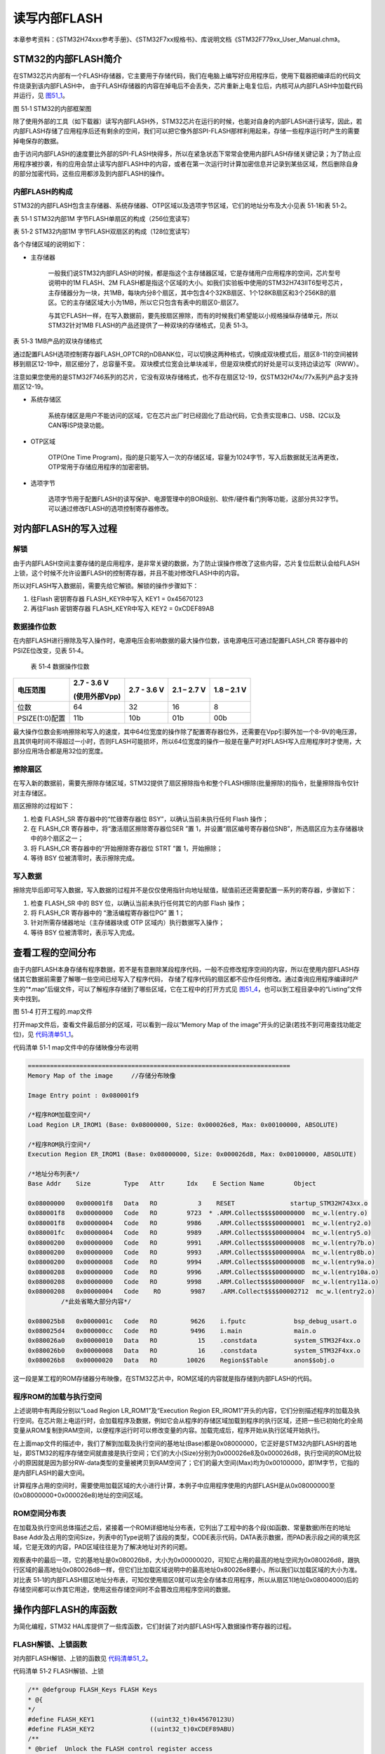 读写内部FLASH
--------------

本章参考资料：《STM32H74xxx参考手册》、《STM32F7xx规格书》、库说明文档《STM32F779xx_User_Manual.chm》。

STM32的内部FLASH简介
~~~~~~~~~~~~~~~~~~~~~

在STM32芯片内部有一个FLASH存储器，它主要用于存储代码，我们在电脑上编写好应用程序后，使用下载器把编译后的代码文件烧录到该内部FLASH中，
由于FLASH存储器的内容在掉电后不会丢失，芯片重新上电复位后，内核可从内部FLASH中加载代码并运行，见 图51_1_。

.. image:: media/image1.png
   :align: center
   :alt: 图 51‑1 STM32的内部框架图
   :name: 图51_1

图 51‑1 STM32的内部框架图

除了使用外部的工具（如下载器）读写内部FLASH外，STM32芯片在运行的时候，也能对自身的内部FLASH进行读写，因此，若内部FLASH存储了应用程序后还有剩余的空间，我们可以把它像外部SPI-FLASH那样利用起来，存储一些程序运行时产生的需要掉电保存的数据。

由于访问内部FLASH的速度要比外部的SPI-FLASH快得多，所以在紧急状态下常常会使用内部FLASH存储关键记录；为了防止应用程序被抄袭，有的应用会禁止读写内部FLASH中的内容，或者在第一次运行时计算加密信息并记录到某些区域，然后删除自身的部分加密代码，这些应用都涉及到内部FLASH的操作。

内部FLASH的构成
'''''''''''''''

STM32的内部FLASH包含主存储器、系统存储器、OTP区域以及选项字节区域，它们的地址分布及大小见表
51‑1和表 51‑2。

表 51‑1 STM32内部1M 字节FLASH单扇区的构成（256位宽读写）

.. image:: media/image2.png
   :align: center
   :alt: 表 51‑2 STM32内部1M 字节FLASH双扇区的构成（128位宽读写）
   :name: 图51_2

表 51‑2 STM32内部1M 字节FLASH双扇区的构成（128位宽读写）

.. image:: media/image3.png
   :align: center
   :alt: 表 51‑3 STM32内部1M 字节FLASH双扇区的构成（128位宽读写）
   :name: 图51_3

各个存储区域的说明如下：

-  主存储器

    一般我们说STM32内部FLASH的时候，都是指这个主存储器区域，它是存储用户应用程序的空间，芯片型号说明中的1M
    FLASH、2M
    FLASH都是指这个区域的大小。如我们实验板中使用的STM32H743IIT6型号芯片，主存储器分为一块，共1MB，每块内分8个扇区，其中包含4个32KB扇区、1个128KB扇区和3个256KB的扇区。它的主存储区域大小为1MB，所以它只包含有表中的扇区0-扇区7。

    与其它FLASH一样，在写入数据前，要先按扇区擦除，而有的时候我们希望能以小规格操纵存储单元，所以STM32针对1MB
    FLASH的产品还提供了一种双块的存储格式，见表 51‑3。

表 51‑3 1MB产品的双块存储格式

.. image:: media/table1.png
   :align: center

通过配置FLASH选项控制寄存器FLASH_OPTCR的nDBANK位，可以切换这两种格式，切换成双块模式后，扇区8-11的空间被转移到扇区12-19中，扇区细分了，总容量不变。
双块模式位宽会比单块减半，但是双块模式的好处是可以支持边读边写（RWW）。

注意如果您使用的是STM32F746系列的芯片，它没有双块存储格式，也不存在扇区12-19，仅STM32H74x/77x系列产品才支持扇区12-19。

-  系统存储区

    系统存储区是用户不能访问的区域，它在芯片出厂时已经固化了启动代码，它负责实现串口、USB、I2C以及CAN等ISP烧录功能。

-  OTP区域

    OTP(One Time
    Program)，指的是只能写入一次的存储区域，容量为1024字节，写入后数据就无法再更改，OTP常用于存储应用程序的加密密钥。

-  选项字节

    选项字节用于配置FLASH的读写保护、电源管理中的BOR级别、软件/硬件看门狗等功能，这部分共32字节。可以通过修改FLASH的选项控制寄存器修改。

对内部FLASH的写入过程
~~~~~~~~~~~~~~~~~~~~~

解锁
''''

由于内部FLASH空间主要存储的是应用程序，是非常关键的数据，为了防止误操作修改了这些内容，芯片复位后默认会给FLASH上锁，这个时候不允许设置FLASH的控制寄存器，并且不能对修改FLASH中的内容。

所以对FLASH写入数据前，需要先给它解锁。解锁的操作步骤如下：

(1) 往Flash 密钥寄存器 FLASH_KEYR中写入 KEY1 = 0x45670123

(2) 再往Flash 密钥寄存器 FLASH_KEYR中写入 KEY2 = 0xCDEF89AB

数据操作位数
''''''''''''

在内部FLASH进行擦除及写入操作时，电源电压会影响数据的最大操作位数，该电源电压可通过配置FLASH_CR
寄存器中的 PSIZE位改变，见表 51‑4。

    表 51‑4 数据操作位数

+----------------+---------------+-------------+-------------+-------------+
| 电压范围       | 2.7 - 3.6 V   | 2.7 - 3.6 V | 2.1 – 2.7 V | 1.8 – 2.1 V |
|                |               |             |             |             |
|                | (使用外部Vpp) |             |             |             |
+================+===============+=============+=============+=============+
| 位数           | 64            | 32          | 16          | 8           |
+----------------+---------------+-------------+-------------+-------------+
| PSIZE(1:0)配置 | 11b           | 10b         | 01b         | 00b         |
+----------------+---------------+-------------+-------------+-------------+

最大操作位数会影响擦除和写入的速度，其中64位宽度的操作除了配置寄存器位外，还需要在Vpp引脚外加一个8-9V的电压源，且其供电时间不得超过一小时，否则FLASH可能损坏，所以64位宽度的操作一般是在量产时对FLASH写入应用程序时才使用，大部分应用场合都是用32位的宽度。

擦除扇区
''''''''

在写入新的数据前，需要先擦除存储区域，STM32提供了扇区擦除指令和整个FLASH擦除(批量擦除)的指令，批量擦除指令仅针对主存储区。

扇区擦除的过程如下：

(1) 检查 FLASH_SR 寄存器中的“忙碌寄存器位 BSY”，以确认当前未执行任何
    Flash 操作；

(2) 在 FLASH_CR 寄存器中，将“激活扇区擦除寄存器位SER ”置
    1，并设置“扇区编号寄存器位SNB”，所选扇区应为主存储器块中的8个扇区之一；

(3) 将 FLASH_CR 寄存器中的“开始擦除寄存器位 STRT ”置 1，开始擦除；

(4) 等待 BSY 位被清零时，表示擦除完成。

写入数据
''''''''

擦除完毕后即可写入数据，写入数据的过程并不是仅仅使用指针向地址赋值，赋值前还还需要配置一系列的寄存器，步骤如下：

(1) 检查 FLASH_SR 中的 BSY 位，以确认当前未执行任何其它的内部 Flash
    操作；

(2) 将 FLASH_CR 寄存器中的 “激活编程寄存器位PG” 置 1；

(3) 针对所需存储器地址（主存储器块或 OTP 区域内）执行数据写入操作；

(4) 等待 BSY 位被清零时，表示写入完成。

查看工程的空间分布
~~~~~~~~~~~~~~~~~~

由于内部FLASH本身存储有程序数据，若不是有意删除某段程序代码，一般不应修改程序空间的内容，所以在使用内部FLASH存储其它数据前需要了解哪一些空间已经写入了程序代码，
存储了程序代码的扇区都不应作任何修改。通过查询应用程序编译时产生的“\*.map”后缀文件，可以了解程序存储到了哪些区域，它在工程中的打开方式见
图51_4_，也可以到工程目录中的“Listing”文件夹中找到。

.. image:: media/image4.png
   :align: center
   :alt: 图 51‑4 打开工程的.map文件
   :name: 图51_4

图 51‑4 打开工程的.map文件

打开map文件后，查看文件最后部分的区域，可以看到一段以“Memory Map of the
image”开头的记录(若找不到可用查找功能定位)，见 代码清单51_1_。

代码清单 51‑1 map文件中的存储映像分布说明

.. code-block::
   :name: 代码清单51_1

   =======================================================================
   Memory Map of the image     //存储分布映像

   Image Entry point : 0x080001f9

   /*程序ROM加载空间*/
   Load Region LR_IROM1 (Base: 0x08000000, Size: 0x000026e8, Max: 0x00100000, ABSOLUTE)

   /*程序ROM执行空间*/
   Execution Region ER_IROM1 (Base: 0x08000000, Size: 0x000026d8, Max: 0x00100000, ABSOLUTE)

   /*地址分布列表*/
   Base Addr    Size         Type   Attr      Idx    E Section Name        Object

   0x08000000   0x000001f8   Data   RO           3    RESET               startup_STM32H743xx.o
   0x080001f8   0x00000000   Code   RO        9723  * .ARM.Collect$$$$00000000  mc_w.l(entry.o)
   0x080001f8   0x00000004   Code   RO        9986    .ARM.Collect$$$$00000001  mc_w.l(entry2.o)
   0x080001fc   0x00000004   Code   RO        9989    .ARM.Collect$$$$00000004  mc_w.l(entry5.o)
   0x08000200   0x00000000   Code   RO        9991    .ARM.Collect$$$$00000008  mc_w.l(entry7b.o)
   0x08000200   0x00000000   Code   RO        9993    .ARM.Collect$$$$0000000A  mc_w.l(entry8b.o)
   0x08000200   0x00000008   Code   RO        9994    .ARM.Collect$$$$0000000B  mc_w.l(entry9a.o)
   0x08000208   0x00000000   Code   RO        9996    .ARM.Collect$$$$0000000D  mc_w.l(entry10a.o)
   0x08000208   0x00000000   Code   RO        9998    .ARM.Collect$$$$0000000F  mc_w.l(entry11a.o)
   0x08000208   0x00000004   Code    RO        9987    .ARM.Collect$$$$00002712  mc_w.l(entry2.o)
            /*此处省略大部分内容*/

   0x080025b8   0x0000001c   Code   RO         9626    i.fputc             bsp_debug_usart.o
   0x080025d4   0x000000cc   Code   RO         9496    i.main              main.o
   0x080026a0   0x00000010   Data   RO           15    .constdata          system_STM32F4xx.o
   0x080026b0   0x00000008   Data   RO           16    .constdata          system_STM32F4xx.o
   0x080026b8   0x00000020   Data   RO        10026    Region$$Table       anon$$obj.o

这一段是某工程的ROM存储器分布映像，在STM32芯片中，ROM区域的内容就是指存储到内部FLASH的代码。

程序ROM的加载与执行空间
'''''''''''''''''''''''

上述说明中有两段分别以“Load Region LR_ROM1”及“Execution Region
ER_IROM1”开头的内容，它们分别描述程序的加载及执行空间。在芯片刚上电运行时，会加载程序及数据，例如它会从程序的存储区域加载到程序的执行区域，还把一些已初始化的全局变量从ROM复制到RAM空间，以便程序运行时可以修改变量的内容。加载完成后，程序开始从执行区域开始执行。

在上面map文件的描述中，我们了解到加载及执行空间的基地址(Base)都是0x08000000，它正好是STM32内部FLASH的首地址，即STM32的程序存储空间就直接是执行空间；它们的大小(Size)分别为0x000026e8及0x000026d8，执行空间的ROM比较小的原因就是因为部分RW-data类型的变量被拷贝到RAM空间了；它们的最大空间(Max)均为0x00100000，即1M字节，它指的是内部FLASH的最大空间。

计算程序占用的空间时，需要使用加载区域的大小进行计算，本例子中应用程序使用的内部FLASH是从0x08000000至(0x08000000+0x000026e8)地址的空间区域。

ROM空间分布表
'''''''''''''

在加载及执行空间总体描述之后，紧接着一个ROM详细地址分布表，它列出了工程中的各个段(如函数、常量数据)所在的地址Base
Addr及占用的空间Size，列表中的Type说明了该段的类型，CODE表示代码，DATA表示数据，而PAD表示段之间的填充区域，它是无效的内容，PAD区域往往是为了解决地址对齐的问题。

观察表中的最后一项，它的基地址是0x080026b8，大小为0x00000020，可知它占用的最高的地址空间为0x080026d8，跟执行区域的最高地址0x080026d8一样，但它们比加载区域说明中的最高地址0x80026e8要小，所以我们以加载区域的大小为准。对比表
51‑1的内部FLASH扇区地址分布表，可知仅使用扇区0就可以完全存储本应用程序，所以从扇区1(地址0x08004000)后的存储空间都可以作其它用途，使用这些存储空间时不会篡改应用程序空间的数据。

操作内部FLASH的库函数
~~~~~~~~~~~~~~~~~~~~~

为简化编程，STM32
HAL库提供了一些库函数，它们封装了对内部FLASH写入数据操作寄存器的过程。

FLASH解锁、上锁函数
'''''''''''''''''''

对内部FLASH解锁、上锁的函数见 代码清单51_2_。

代码清单 51‑2 FLASH解锁、上锁

.. code-block:: c
   :name: 代码清单51_2

   /** @defgroup FLASH_Keys FLASH Keys
   * @{
   */
   #define FLASH_KEY1               ((uint32_t)0x45670123U)
   #define FLASH_KEY2               ((uint32_t)0xCDEF89ABU)
   /**
   * @brief  Unlock the FLASH control register access
   * @retval HAL Status
   */
   HAL_StatusTypeDef HAL_FLASH_Unlock(void)
   {
      if ((FLASH->CR & FLASH_CR_LOCK) != RESET) {
         /* Authorize the FLASH Registers access */
         FLASH->KEYR = FLASH_KEY1;
         FLASH->KEYR = FLASH_KEY2;
      } else {
         return HAL_ERROR;
      }

      return HAL_OK;
   }

   /**
   * @brief  Locks the FLASH control register access
   * @retval HAL Status
   */
   HAL_StatusTypeDef HAL_FLASH_Lock(void)
   {
      /* Set the LOCK Bit to lock the FLASH Registers access */
      FLASH->CR |= FLASH_CR_LOCK;

      return HAL_OK;
   }

解锁的时候，它对FLASH_KEYR寄存器写入两个解锁参数，上锁的时候，对FLASH_CR寄存器的FLASH_CR_LOCK位置1。

设置操作位数及擦除扇区
''''''''''''''''''''''

解锁后擦除扇区时可调用FLASH_EraseSector完成，见 代码清单51_3_。

代码清单 51‑3 擦除扇区

.. code-block:: c
   :name: 代码清单51_3

   /**
   * @brief  Perform a mass erase or erase the specified FLASH memory sectors
      * @param[in]  pEraseInit: pointer to an FLASH_EraseInitTypeDef structure that
      *         contains the configuration information for the erasing.
      *
      * @param[out]  SectorError: pointer to variable  that
      *contains the configuration information on faulty sector in case of error
      *         (0xFFFFFFFF means that all the sectors have been correctly erased)
      *
      * @retval HAL Status
      */
   HAL_StatusTypeDef HAL_FLASHEx_Erase(FLASH_EraseInitTypeDef *pEraseInit, uint32_t *SectorError)
   {
      HAL_StatusTypeDef status = HAL_ERROR;
      uint32_t index = 0;

      /* Process Locked */
      __HAL_LOCK(&pFlash);

      /* Check the parameters */
      assert_param(IS_FLASH_TYPEERASE(pEraseInit->TypeErase));

      /* Wait for last operation to be completed */
      status = FLASH_WaitForLastOperation((uint32_t)FLASH_TIMEOUT_VALUE);

      if (status == HAL_OK) {
            /*Initialization of SectorError variable*/
            *SectorError = 0xFFFFFFFFU;

            if (pEraseInit->TypeErase == FLASH_TYPEERASE_MASSERASE) {
               /*Mass erase to be done*/
   #if defined (FLASH_OPTCR_nDBANK)
   FLASH_MassErase((uint8_t) pEraseInit->VoltageRange, pEraseInit->Banks);
   #else
               FLASH_MassErase((uint8_t) pEraseInit->VoltageRange);
   #endif /* FLASH_OPTCR_nDBANK */

               /* Wait for last operation to be completed */
   status = FLASH_WaitForLastOperation((uint32_t)FLASH_TIMEOUT_VALUE);

               /* if the erase operation is completed, disable the MER Bit */
               FLASH->CR &= (~FLASH_MER_BIT);
            } else {
               /* Check the parameters */
            assert_param(IS_FLASH_NBSECTORS(pEraseInit->NbSectors + pEraseInit->Sector));

               /* Erase by sector by sector to be done*/
   for (index = pEraseInit->Sector; index < (pEraseInit->NbSectors + pEraseInit->Sector); index++) {
            FLASH_Erase_Sector(index, (uint8_t) pEraseInit->VoltageRange);

                  /* Wait for last operation to be completed */
   status = FLASH_WaitForLastOperation((uint32_t)FLASH_TIMEOUT_VALUE);

   /* If the erase operation is completed, disable the SER Bit and SNB Bits */
                  CLEAR_BIT(FLASH->CR, (FLASH_CR_SER | FLASH_CR_SNB));

                  if (status != HAL_OK) {
   /* In case of error, stop erase procedure and return the faulty sector*/
                        *SectorError = index;
                        break;
                  }
               }
            }
      }

      /* Process Unlocked */
      __HAL_UNLOCK(&pFlash);

      return status;
   }

本函数包含两个输入参数，分别是擦除flash初始化结构体和返回擦除出错编码，FLASH_EraseInitTypeDef擦除flash初始化结构体主要包含擦除的方式，是扇区擦除还是批量擦除，选择不同电压时实质是选择不同的数据操作位数，并且确定擦除首地址即擦除的扇区个数。函数根据输入参数配置PSIZE位，然后擦除扇区，擦除扇区的时候需要等待一段时间，它使用FLASH_WaitForLastOperation等待，擦除完成的时候才会退出HAL_FLASHEx_Erase函数。

写入数据
''''''''

对内部FLASH写入数据不像对SDRAM操作那样直接指针操作就完成了，还要设置一系列的寄存器，
利用FLASH_TYPEPROGRAM_DOUBLEWORD、FLASH_TYPEPROGRAM_WORD、FLASH_TYPEPROGRAM_HALFWORD和FLASH_TYPEPROGRAM_BYTE函数可按双字、字、半字及字节单位写入数据，见 代码清单51_4_。

代码清单 51‑4 写入数据

.. code-block:: c
   :name: 代码清单51_4

   /**
      * @brief  Program byte, halfword, word or double word at a specified address
      * @param  TypeProgram:  Indicate the way to program at a specified address.
      *This parameter can be a value of @ref FLASH_Type_Program
      * @param  Address:  specifies the address to be programmed.
      * @param  Data: specifies the data to be programmed
      *
      * @retval HAL_StatusTypeDef HAL Status
      */
   HAL_StatusTypeDef HAL_FLASH_Program(uint32_t TypeProgram, uint32_t Address, uint64_t Data)
   {
      HAL_StatusTypeDef status = HAL_ERROR;

      /* Process Locked */
      __HAL_LOCK(&pFlash);

      /* Check the parameters */
      assert_param(IS_FLASH_TYPEPROGRAM(TypeProgram));

      /* Wait for last operation to be completed */
      status = FLASH_WaitForLastOperation((uint32_t)FLASH_TIMEOUT_VALUE);

      if (status == HAL_OK) {
            switch (TypeProgram) {
            case FLASH_TYPEPROGRAM_BYTE : {
               /*Program byte (8-bit) at a specified address.*/
               FLASH_Program_Byte(Address, (uint8_t) Data);
               break;
            }

            case FLASH_TYPEPROGRAM_HALFWORD : {
               /*Program halfword (16-bit) at a specified address.*/
               FLASH_Program_HalfWord(Address, (uint16_t) Data);
               break;
            }

            case FLASH_TYPEPROGRAM_WORD : {
               /*Program word (32-bit) at a specified address.*/
               FLASH_Program_Word(Address, (uint32_t) Data);
               break;
            }

            case FLASH_TYPEPROGRAM_DOUBLEWORD : {
               /*Program double word (64-bit) at a specified address.*/
               FLASH_Program_DoubleWord(Address, Data);
               break;
            }
            default :
               break;
            }
            /* Wait for last operation to be completed */
         status = FLASH_WaitForLastOperation((uint32_t)FLASH_TIMEOUT_VALUE);

            /* If the program operation is completed, disable the PG Bit */
            FLASH->CR &= (~FLASH_CR_PG);
      }

      /* Process Unlocked */
      __HAL_UNLOCK(&pFlash);

      return status;
   }

看函数代码可了解到，形参依次设置了数据操作宽度，写入数据地址，写入的数据。在赋值操作后，调用了FLASH_WaitForLastOperation函数等待写操作完毕。

实验：读写内部FLASH
~~~~~~~~~~~~~~~~~~~~

在本小节中我们以实例讲解如何使用内部FLASH存储数据。

硬件设计
'''''''''''''

本实验仅操作了STM32芯片内部的FLASH空间，无需额外的硬件。

软件设计
''''''''''''

本小节讲解的是“内部FLASH编程”实验，请打开配套的代码工程阅读理解。为了方便展示及移植，我们把操作内部FLASH相关的代码都编写到“bsp_internalFlash.c”及“bsp_internalFlash.h”文件中，这些文件是我们自己编写的，不属于HAL库的内容，可根据您的喜好命名文件。

程序设计要点
^^^^^^^^^^^^^^

(1) 对内部FLASH解锁；

(2) 找出空闲扇区，擦除目标扇区；

(3) 进行读写测试。

代码分析
===========

硬件定义
===========

读写内部FLASH不需要用到任何外部硬件，不过在擦写时常常需要知道各个扇区的基地址，我们把这些基地址定义到bsp_internalFlash.h文件中，见
代码清单51_5_。

代码清单 51‑5 各个扇区的基地址(bsp_internalFlash.h文件)

.. code-block:: c
   :name: 代码清单51_5

   /* Base address of the Flash sectors */
   #define ADDR_FLASH_SECTOR_0     ((uint32_t)0x08000000) /* 32 Kbytes */
   #define ADDR_FLASH_SECTOR_1     ((uint32_t)0x08008000) /* 32 Kbytes */
   #define ADDR_FLASH_SECTOR_2     ((uint32_t)0x08010000) /* 32 Kbytes */
   #define ADDR_FLASH_SECTOR_3     ((uint32_t)0x08018000) /* 32 Kbytes */
   #define ADDR_FLASH_SECTOR_4     ((uint32_t)0x08020000) /* 128 Kbytes */
   #define ADDR_FLASH_SECTOR_5     ((uint32_t)0x08040000) /* 256 Kbytes */
   #define ADDR_FLASH_SECTOR_6     ((uint32_t)0x08080000) /* 256 Kbytes */
   #define ADDR_FLASH_SECTOR_7     ((uint32_t)0x080C0000) /* 256 Kbytes */

这些宏跟表 51‑1中的地址说明一致。

根据扇区地址计算SNB寄存器的值
=================================

在擦除操作时，需要向FLASH控制寄存器FLASH_CR的SNB位写入要擦除的扇区号，固件库把各个扇区对应的寄存器值使用宏定义到了stm32f4xx_flash.h文件。
为了便于使用，我们自定义了一个GetSector函数，根据输入的内部FLASH地址，找出其所在的扇区，并返回该扇区对应的SNB位寄存器值，见 代码清单51_6_。

代码清单 51‑6 写入到SNB寄存器位的值（stm32f4xx_flash.h及bsp_internalFlash.c文件）

.. code-block:: c
   :name: 代码清单51_6

   /** 固件库定义的用于扇区写入到SNB寄存器位的宏(STM32F4xx_hal_flash.h文件)
      * @{
      */
   #define FLASH_SECTOR_0           ((uint32_t)0U) /*!< Sector Number 0   */
   #define FLASH_SECTOR_1           ((uint32_t)1U) /*!< Sector Number 1   */
   #define FLASH_SECTOR_2           ((uint32_t)2U) /*!< Sector Number 2   */
   #define FLASH_SECTOR_3           ((uint32_t)3U) /*!< Sector Number 3   */
   #define FLASH_SECTOR_4           ((uint32_t)4U) /*!< Sector Number 4   */
   #define FLASH_SECTOR_5           ((uint32_t)5U) /*!< Sector Number 5   */
   #define FLASH_SECTOR_6           ((uint32_t)6U) /*!< Sector Number 6   */
   #define FLASH_SECTOR_7           ((uint32_t)7U) /*!< Sector Number 7   */
   /**
      * @brief  根据输入的地址给出它所在的sector
      *         例如：
               uwStartSector = GetSector(FLASH_USER_START_ADDR);
               uwEndSector = GetSector(FLASH_USER_END_ADDR);
      * @param  Address：地址
      * @retval 地址所在的sector
      */
   static uint32_t GetSector(uint32_t Address)
   {
      uint32_t sector = 0;

   if ((Address < ADDR_FLASH_SECTOR_1) && (Address >= ADDR_FLASH_SECTOR_0)) {
            sector = FLASH_SECTOR_0;
   } else if((Address < ADDR_FLASH_SECTOR_2) && (Address >= ADDR_FLASH_SECTOR_1)) {
            sector = FLASH_SECTOR_1;
      } else if ((Address < ADDR_FLASH_SECTOR_3) && (Address >= ADDR_FLASH_SECTOR_2)) {
            sector = FLASH_SECTOR_2;
      } else if ((Address < ADDR_FLASH_SECTOR_4) && (Address >= ADDR_FLASH_SECTOR_3)) {
            sector = FLASH_SECTOR_3;
      } else if ((Address < ADDR_FLASH_SECTOR_5) && (Address >= ADDR_FLASH_SECTOR_4)) {
         sector = FLASH_SECTOR_4;
      } else if ((Address < ADDR_FLASH_SECTOR_6) && (Address >= ADDR_FLASH_SECTOR_5)) {
         sector = FLASH_SECTOR_5;
      } else if ((Address < ADDR_FLASH_SECTOR_7) && (Address >= ADDR_FLASH_SECTOR_6)) {
         sector = FLASH_SECTOR_6;
      } else { /*(Address < FLASH_END_ADDR) && (Address >= ADDR_FLASH_SECTOR_23))*/
         sector = FLASH_SECTOR_7;
      }
      return sector;
   }

代码中固件库定义的宏FLASH_Sector_0-7对应的值是跟寄存器说明一致的，见 图51_3_。

.. image:: media/image5.png
   :align: center
   :alt: 图 51‑5 FLASH_CR寄存器的SNB位的值
   :name: 图51_5

图 51‑5 FLASH_CR寄存器的SNB位的值

GetSector函数根据输入的地址与各个扇区的基地址进行比较，找出它所在的扇区，并使用FLASH_EraseInitTypeDef擦除flash初始化结构体，最终计算出NbSectors（扇区个数）。

读写内部FLASH
================

一切准备就绪，可以开始对内部FLASH进行擦写，这个过程不需要初始化任何外设，只要按解锁、擦除及写入的流程走就可以了，见
代码清单51_7_。

代码清单 51‑7 对内部地FLASH进行读写测试(bsp_internalFlash.c文件)

.. code-block:: c
   :name: 代码清单51_7

   /*准备写入的测试数据*/
   #define DATA_32                 ((uint32_t)0x87645321)

   /* Exported types -----------------------------------------------------*/
   /* Exported constants -------------------------------------------------*/
   /* 要擦除内部FLASH的起始地址 */
   #define FLASH_USER_START_ADDR   ADDR_FLASH_SECTOR_5
   /* 要擦除内部FLASH的结束地址 */
   #define FLASH_USER_END_ADDR     ADDR_FLASH_SECTOR_7

   static uint32_t GetSector(uint32_t Address);

   /**
   * @brief  InternalFlash_Test,对内部FLASH进行读写测试
   * @param  None
   * @retval None
   */
   int InternalFlash_Test(void)
   {
      /*要擦除的起始扇区(包含)及结束扇区(不包含)，如8-12，表示擦除8、9、10、11扇区*/
      uint32_t FirstSector = 0;
      uint32_t NbOfSectors = 0;

      uint32_t SECTORError = 0;

      uint32_t Address = 0;

      __IO uint32_t Data32 = 0;
      __IO uint32_t MemoryProgramStatus = 0;
      static FLASH_EraseInitTypeDef EraseInitStruct;

      /* FLASH 解锁 ********************************/
      /* 使能访问FLASH控制寄存器 */
      HAL_FLASH_Unlock();

      FirstSector = GetSector(FLASH_USER_START_ADDR);
      NbOfSectors = GetSector(FLASH_USER_END_ADDR)- FirstSector + 1;

      /* 擦除用户区域 (用户区域指程序本身没有使用的空间，可以自定义)**/
      /* Fill EraseInit structure*/
      EraseInitStruct.TypeErase     = FLASH_TYPEERASE_SECTORS;
      EraseInitStruct.VoltageRange  = FLASH_VOLTAGE_RANGE_3;/* 以“字”的大小进行操作 */
      EraseInitStruct.Sector        = FirstSector;
      EraseInitStruct.NbSectors     = NbOfSectors;
      /* 开始擦除操作 */
      if (HAL_FLASHEx_Erase(&EraseInitStruct, &SECTORError) != HAL_OK) {
         /*擦除出错，返回，实际应用中可加入处理 */
         return -1;
      }

      /* 以“字”的大小为单位写入数据 ********************************/
      Address = FLASH_USER_START_ADDR;

      while (Address < FLASH_USER_END_ADDR) {
         if (HAL_FLASH_Program(FLASH_TYPEPROGRAM_WORD, Address, DATA_32) == HAL_OK) {
               Address = Address + 4;
         } else {
               /*写入出错，返回，实际应用中可加入处理 */
               return -1;
         }
      }

      /* 给FLASH上锁，防止内容被篡改*/
      HAL_FLASH_Lock();

      /* 从FLASH中读取出数据进行校验***************************************/
      /*  MemoryProgramStatus = 0: 写入的数据正确
         MemoryProgramStatus != 0: 写入的数据错误，其值为错误的个数 */
      Address = FLASH_USER_START_ADDR;
      MemoryProgramStatus = 0;

      while (Address < FLASH_USER_END_ADDR) {
         Data32 = *(__IO uint32_t*)Address;

         if (Data32 != DATA_32) {
               MemoryProgramStatus++;
         }
            Address = Address + 4;
      }
      /* 数据校验不正确 */
      if (MemoryProgramStatus) {
            return -1;
      } else { /*数据校验正确*/
            return 0;
      }
   }

该函数的执行过程如下：

(1) 调用HAL_FLASH_Unlock解锁；

(2) 调用GetSector根据起始地址及结束地址计算要擦除的扇区；

(3) 配置FLASH_EraseInitTypeDef擦除flash初始化结构体；

(4) 调用HAL_FLASHEx_Erase擦除扇区，擦除时按字为单位进行操作；

(5) 调用HAL_FLASH_Program函数向起始地址至结束地址的存储区域都写入数值“DATA_32”；

(6) 调用HAL_FLASH_Lock上锁；

(7) 使用指针读取数据内容并校验。

main函数
===============

最后我们来看看main函数的执行流程，见 代码清单51_8_。

代码清单 51‑8 main函数(main.c文件)

.. code-block:: c
   :name: 代码清单51_8

   /**
   * @brief  主函数
   * @param  无
   * @retval 无
   */
   int main(void)
   {
      /* 配置系统时钟为216 MHz */
      SystemClock_Config();

      /*初始化USART 配置模式为 115200 8-N-1 */
      DEBUG_USART_Config();
      /*初始化LED*/
      LED_GPIO_Config();

      printf("\r\n 欢迎使用野火  STM32 H743 开发板。\r\n");
      printf("正在进行读写内部FLASH实验，请耐心等待\r\n");

      if (InternalFlash_Test()==0) {
         LED_GREEN;
         printf("读写内部FLASH测试成功\r\n");

      } else {
         printf("读写内部FLASH测试失败\r\n");
         LED_RED;
      }

      while (1) {

      }
   }

main函数中初始化了用于指示调试信息的LED及串口后，直接调用了InternalFlash_Test函数，进行读写测试并根据测试结果输出调试信息。

下载验证
^^^^^^^^

用USB线连接开发板“USB TO
UART”接口跟电脑，在电脑端打开串口调试助手，把编译好的程序下载到开发板。在串口调试助手可看到擦写内部FLASH的调试信息。
